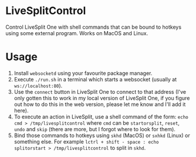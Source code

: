 * LiveSplitControl

Control LiveSplit One with shell commands that can be bound to hotkeys using some external program. Works on MacOS and Linux.

* Usage

1. Install =websocketd= using your favourite package manager.
2. Execute =./run.sh= in a terminal which starts a websocket (usually at =ws://localhost:80=).
3. Use the =connect= button in LiveSplit One to connect to that address (I've only gotten this to work in my local version of LiveSplit One, if you figure out how to do this in the web version, please let me know and I'll add it here).
4. To execute an action in LiveSplit, use a shell command of the form: =echo cmd > /tmp/livesplitcontrol= where =cmd= can be =startorsplit=, =reset=, =undo= and =skip= (there are more, but I forgot where to look for them).
5. Bind those commands to hotkeys using =skhd= (MacOS) or =sxhkd= (Linux) or something else. For example =lctrl + shift - space : echo splitorstart > /tmp/livesplitcontrol= to split in =skhd=.
